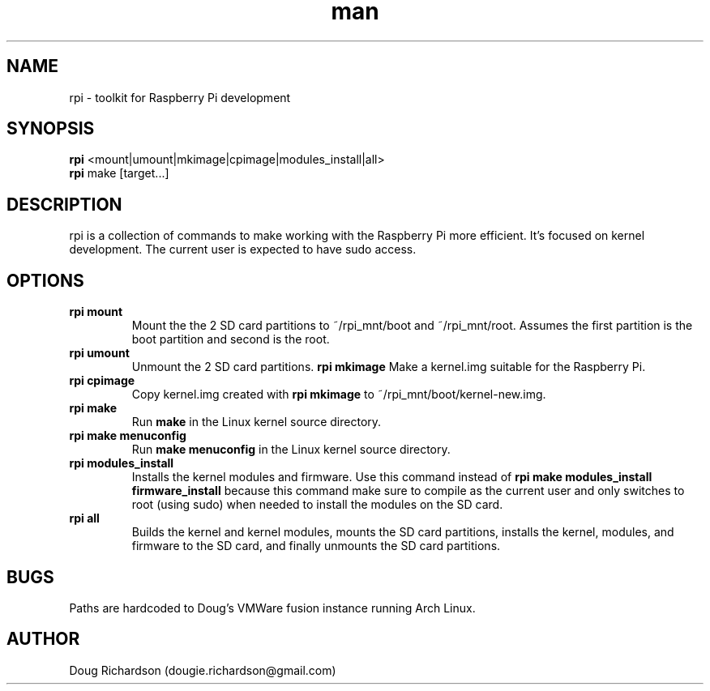 .\" Manpage for rpi
.\" Contact dougie.richardson@gmail.com to correct errors or typos.
.TH man 1 "04 Dec 2014" "0.0.6" "rpi man page"
.SH NAME
rpi \- toolkit for Raspberry Pi development
.SH SYNOPSIS
.B rpi
<mount|umount|mkimage|cpimage|modules_install|all>
.br
.B rpi
make [target...]
.SH DESCRIPTION
rpi is a collection of commands to make working with the Raspberry Pi more efficient. It's focused on kernel development. The current user is expected to have sudo access.
.SH OPTIONS
.TP
.B rpi mount
Mount the the 2 SD card partitions to ~/rpi_mnt/boot and ~/rpi_mnt/root. Assumes the first partition is the boot partition and second is the root.
.TP
.B rpi umount
Unmount the 2 SD card partitions.
.B rpi mkimage
Make a kernel.img suitable for the Raspberry Pi.
.TP
.B rpi cpimage
Copy kernel.img created with \fBrpi mkimage\fR to ~/rpi_mnt/boot/kernel-new.img.
.TP
.B rpi make
Run \fBmake\fR in the Linux kernel source directory.
.TP
.B rpi make menuconfig
Run \fBmake menuconfig\fR in the Linux kernel source directory.
.TP
.TP
.B rpi modules_install
Installs the kernel modules and firmware. Use this command instead of \fBrpi make modules_install firmware_install\fR because this command make sure to compile as the current user and only switches to root (using sudo) when needed to install the modules on the SD card.
.TP
.B rpi all
Builds the kernel and kernel modules, mounts the SD card partitions, installs the kernel, modules, and firmware to the SD card, and finally unmounts the SD card partitions.
.SH BUGS
Paths are hardcoded to Doug's VMWare fusion instance running Arch Linux.
.SH AUTHOR
Doug Richardson (dougie.richardson@gmail.com)
